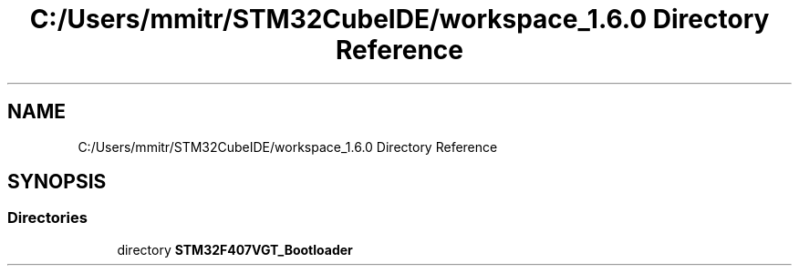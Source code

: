 .TH "C:/Users/mmitr/STM32CubeIDE/workspace_1.6.0 Directory Reference" 3 "Thu Aug 5 2021" "STM32F407VGT_BL" \" -*- nroff -*-
.ad l
.nh
.SH NAME
C:/Users/mmitr/STM32CubeIDE/workspace_1.6.0 Directory Reference
.SH SYNOPSIS
.br
.PP
.SS "Directories"

.in +1c
.ti -1c
.RI "directory \fBSTM32F407VGT_Bootloader\fP"
.br
.in -1c
